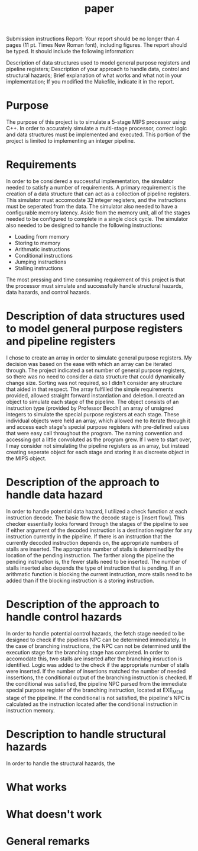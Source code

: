 #+TITLE: paper
Submission instructions
Report: Your report should be no longer than 4 pages (11 pt. Times New Roman font), including figures. The
report should be typed. It should include the following information:

 Description of data structures used to model general purpose registers and pipeline registers;
 Description of your approach to handle data, control and structural hazards;
 Brief explanation of what works and what not in your implementation;
 If you modified the Makefile, indicate it in the report.
* Purpose
The purpose of this project is to simulate a 5-stage MIPS processor using C++.
In order to accurately simulate a multi-stage processor, correct logic and data
structures must be implemented and executed. This portion of the project is
limited to implementing an integer pipeline.
* Requirements
In order to be considered a successful implementation, the simulator needed to
satisfy a number of requirements. A primary requirement is the creation of a
data structure that can act as a collection of pipeline registers. This
simulator must accomodate 32 integer registers, and the instructions must be
seperated from the data. The simulator also needed to have a configurable memory
latency. Aside from the memory unit, all of the stages needed to be configured
to complete in a single clock cycle. The simulator also needed to be designed to
handle the following instructions:
- Loading from memory
- Storing to memory
- Arithmatic instructions
- Conditional instructions
- Jumping instructions
- Stalling instructions
The most pressing and time consuming requirement of this project is that the
processor must simulate and successfully handle structural hazards, data
hazards, and control hazards.
* Description of data structures used to model general purpose registers and pipeline registers
I chose to create an array in order to simulate general purpose registers. My
decision was based on the ease with which an array can be iterated through. The
project indicated a set number of general purpose registers, so there was no
need to consider a data structure that could dynamically change size. Sorting
was not required, so I didn't consider any structure that aided in that respect.
The array fulfilled the simple requirements provided, allowed straight forward
instantiation and deletion.
I created an object to simulate each stage of the pipeline. The object consists
of an instruction type (provided by Professor Becchi) an array of unsigned
integers to simulate the special purpose registers at each stage. These
individual objects were held an array, which allowed me to iterate through it
and access each stage's special purpose registers with pre-defined values that
were easy call throughout the program. The naming convention and accessing got a
little convoluted as the program grew. If I were to start over, I may consider
not simulating the pipeline registers as an array, but instead creating seperate
object for each stage and storing it as discreete object in the MIPS object.
* Description of the approach to handle data hazard
In order to handle potential data hazard, I utilized a check function at each
instruction decode. The basic flow the decode stage is [insert flow]. This
checker essentially looks forward through the stages of the pipeline to see if
either argument of the decoded instruction is a destination register for any
instruction currently in the pipeline. If there is an instruction that the currently
decoded instruction depends on, the appropriate numbers of stalls are inserted.
The appropriate number of stalls is determined by the location of the pending
instruction. The farther along the pipeline the pending instruction is, the
fewer stalls need to be inserted. The number of stalls inserted also depends the
type of instruction that is pending. If an arithmatic function is blocking the
current instruction, more stalls need to be added than if the blocking
instruction is a storing instruction.
* Description of the approach to handle control hazards
In order to handle potential control hazards, the fetch stage needed to be
designed to check if the pipelines NPC can be determined immediately. In the
case of branching instructions, the NPC can not be determined until the
execution stage for the branching stage has completed. In order to accomodate
this, two stalls are inserted after the branching insruction is identified.
Logic was added to the check if the appropriate number of stalls were inserted.
If the number of insertions matched the number of needed inssertions, the
conditional output of the branching instruction is checked. If the conditional
was satisfied, the pipeline NPC parsed from the immediate special purpose
register of the branching instruction, located at EXE_MEM stage of the pipeline.
If the conditional is not satisfied, the pipeline's NPC is calculated as the
instruction located after the conditional instruction in instruction memory.
* Description to handle structural hazards
In order to handle the structural hazards, the
* What works
* What doesn't work
* General remarks
